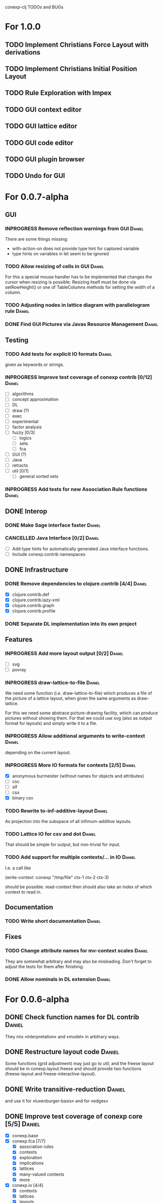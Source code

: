 # -*- mode: org -*-
#+startup: overview
#+startup: hidestars
#+TODO: UNCERTAIN TODO INPROGRESS | DONE CANCELLED

conexp-clj TODOs and BUGs

* For 1.0.0
** TODO Implement Christians Force Layout with derivations
** TODO Implement Christians Initial Position Layout
** TODO Rule Exploration with Impex
** TODO GUI context editor
** TODO GUI lattice editor
** TODO GUI code editor
** TODO GUI plugin browser
** TODO Undo for GUI
* For 0.0.7-alpha
** GUI
*** INPROGRESS Remove reflection warnings from GUI                   :Daniel:
    There are some things missing:
      - with-action-on does not provide type hint for captured variable
      - type hints on variables in let seem to be ignored
*** TODO Allow resizing of cells in GUI                              :Daniel:
    For this a special mouse handler has to be implemented that changes the cursor when resizing is
    possible.  Resizing itself must be done via setRowHeight() or one of TableColumns methods for
    setting the width of a column.
*** TODO Adjusting nodes in lattice diagram with parallelogram rule  :Daniel:
*** DONE Find GUI Pictures via Javas Resource Management             :Daniel:
** Testing
*** TODO Add tests for explicit IO formats                           :Daniel:
    given as keywords or strings.
*** INPROGRESS Improve test coverage of conexp contrib [0/12]        :Daniel:
    - [ ] algorithms
    - [ ] concept approximation
    - [ ] DL
    - [ ] draw (?)
    - [ ] exec
    - [ ] experimental
    - [ ] factor analysis
    - [ ] fuzzy [0/3]
      - [ ] logics
      - [ ] sets
      - [ ] fca
    - [ ] GUI (?)
    - [ ] Java
    - [ ] retracts
    - [ ] util [0/1]
      - [ ] general sorted sets
*** INPROGRESS Add tests for new Association Rule functions          :Daniel:
** DONE Interop
*** DONE Make Sage interface faster                                  :Daniel:
    CLOSED: [2011-01-22 Sa 20:47]
*** CANCELLED Java Interface [0/2]                                   :Daniel:
    - [ ] Add type hints for automatically generated Java interface functions.
    - [ ] Include conexp.contrib namespaces
** DONE Infrastructure
*** DONE Remove dependencies to clojure.contrib [4/4]                :Daniel:
    - [X] clojure.contrib.def
    - [X] clojure.contrib.lazy-xml
    - [X] clojure.contrib.graph
    - [X] clojure.contrib.profile
*** DONE Separate DL implementation into its own project
** Features
*** INPROGRESS Add more layout output [0/2]                          :Daniel:
    - [ ] svg
    - [ ] povray
*** INPROGRESS draw-lattice-to-file                                  :Daniel:
    We need some function (i.e. draw-lattice-to-file) which produces a
    file of the picture of a lattice layout, when given the same
    arguments as draw-lattice.

    For this we need some abstrace picture-drawing facility, which can
    produce pictures without showing them. For that we could use svg
    (also as output format for layouts) and simply write it to a file.
*** INPROGRESS Allow additional arguments to write-context           :Daniel:
    depending on the current layout.
*** INPROGRESS More IO formats for contexts [2/5]                    :Daniel:
    - [X] anonymous burmeister (without names for objects and
      attributes)
    - [ ] csc
    - [ ] slf
    - [ ] csx
    - [X] binary csv
*** TODO Rewrite to-inf-additive-layout                              :Daniel:
    As projection into the subspace of all infimum-additive layouts.
*** TODO Lattice IO for csv and dot                                  :Daniel:
    That should be simple for output, but non-trivial for input.
*** TODO Add support for multiple contexts/... in IO                 :Daniel:
    I.e. a call like

      (write-context :conexp "/tmp/file" ctx-1 ctx-2 ctx-3)

    should be possible. read-context then should also take an index of
    which context to read in.
** Documentation
*** TODO Write short documentation                                   :Daniel:
** Fixes
*** TODO Change attribute names for mv-context scales                :Daniel:
    They are somewhat arbitrary and may also be misleading. Don't
    forget to adjust the tests for them after finishing.
*** DONE Allow nominals in DL extension                              :Daniel:
* For 0.0.6-alpha
** DONE Check function names for DL contrib                          :Daniel:
   They mix «interpretation» and «model» in arbitrary ways.
** DONE Restructure layout code                                      :Daniel:
   Some functions (grid adjustment) may just go to util, and the
   freese layout should be in conexp.layout.freese and should provide
   two functions (freese-layout and freese-interactive-layout).
** DONE Write transitive-reduction                                   :Daniel:
   and use it for «luxenburger-basis» and for «edges»
** DONE Improve test coverage of conexp core [5/5]                   :Daniel:
   CLOSED: [2011-01-31 Mo 20:50]
   - [X] conexp.base
   - [X] conexp.fca [7/7]
     - [X] association rules
     - [X] contexts
     - [X] exploration
     - [X] implications
     - [X] lattices
     - [X] many-valued contexts
     - [X] more
   - [X] conexp.io [4/4]
     - [X] contexts
     - [X] lattices
     - [X] layouts
     - [X] many-valued contexts
   - [X] conexp.math [2/2]
     - [X] optimize
     - [X] statistics
   - [X] conexp.layouts [6/6]
     - [X] util
     - [X] base
     - [X] common
     - [X] layered
     - [X] force
     - [X] freese
** DONE Add more example files [5/5]                              :Sebastian:
   CLOSED: [2011-02-14 Mo 19:57]
   - [X] basic usage
   - [X] working with contexts
   - [X] lattices
   - [X] implications
   - [X] IO
** DONE Detexify docstrings                                          :Daniel:
   Docstrings don't need to contain TeX, since we will not import them
   into the documentation anymore.
** DONE Add conexp.io.latex                                          :Daniel:
   CLOSED: [2010-12-29 Mi 20:54]
   As a function which outputs a tex representation of a given object
** DONE Text Layout IO should use shortened annotation               :Daniel:
   CLOSED: [2011-01-26 Mi 23:17]
** DONE Let make-layout do error checking                            :Daniel:
   CLOSED: [2011-01-31 Mo 21:59]
   And introduce make-layout-nc.
** DONE Make conexp-clj.sh script more sophisticated                 :Daniel:
   CLOSED: [2011-02-01 Di 21:37]

conexp-clj BUGs

* Bugs
** DONE 001
   Contexts in ConExp format are not read in properly.

   The testing context nn_5.half.cex has problems when read in, the names of the objects and
   attributes are wrong.

   This can be fixed by taking all the content (not only the first element) of the appropiate
   element of the xml file.
** TODO 002 Fix stupid labeling of concept lattices
** TODO 003 Fix Neverending Rotation when switching tabs
   When rotating the lattice and switching panels, rotation does not stop and overrides the current
   panel.

** TODO 004 Unintuive Error when no second operand given
   In the GUI, if no second operand is given but needed, the resulting error is very uninformative.
** TODO 005 GUI icons don't show up under windows
   probably a path problem
